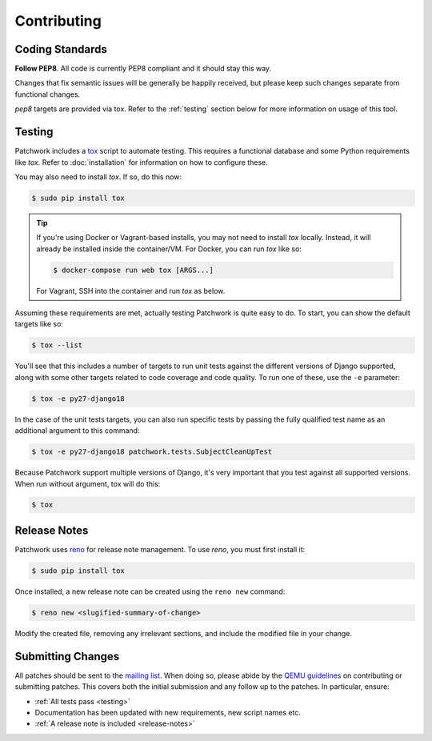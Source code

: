Contributing
============

Coding Standards
----------------

**Follow PEP8**. All code is currently PEP8 compliant and it should stay this
way.

Changes that fix semantic issues will be generally be happily received, but
please keep such changes separate from functional changes.

`pep8` targets are provided via tox. Refer to the :ref:`testing` section
below for more information on usage of this tool.

.. _testing:

Testing
-------

Patchwork includes a `tox`_ script to automate testing. This requires a
functional database and some Python requirements like `tox`. Refer to
:doc:`installation` for information on how to configure these.

You may also need to install `tox`. If so, do this now:

.. code-block:: shell

   $ sudo pip install tox

.. tip::

   If you're using Docker or Vagrant-based installs, you may not need to
   install `tox` locally. Instead, it will already be installed inside the
   container/VM. For Docker, you can run `tox` like so:

   .. code-block:: shell

      $ docker-compose run web tox [ARGS...]

   For Vagrant, SSH into the container and run `tox` as below.

Assuming these requirements are met, actually testing Patchwork is quite easy
to do. To start, you can show the default targets like so:

.. code-block:: shell

   $ tox --list

You'll see that this includes a number of targets to run unit tests against the
different versions of Django supported, along with some other targets related
to code coverage and code quality. To run one of these, use the ``-e``
parameter:

.. code-block:: shell

   $ tox -e py27-django18

In the case of the unit tests targets, you can also run specific tests by
passing the fully qualified test name as an additional argument to this
command:

.. code-block:: shell

   $ tox -e py27-django18 patchwork.tests.SubjectCleanUpTest

Because Patchwork support multiple versions of Django, it's very important that
you test against all supported versions. When run without argument, tox will do
this:

.. code-block:: shell

   $ tox

.. _release-notes:

Release Notes
-------------

Patchwork uses `reno`_ for release note management. To use `reno`, you must
first install it:

.. code-block:: shell

   $ sudo pip install tox

Once installed, a new release note can be created using the ``reno new``
command:

.. code-block:: shell

   $ reno new <slugified-summary-of-change>

Modify the created file, removing any irrelevant sections, and include the
modified file in your change.

Submitting Changes
------------------

All patches should be sent to the `mailing list`_. When doing so, please abide
by the `QEMU guidelines`_ on contributing or submitting patches. This covers
both the initial submission and any follow up to the patches. In particular,
ensure:

* :ref:`All tests pass <testing>`

* Documentation has been updated with new requirements, new script names etc.

* :ref:`A release note is included <release-notes>`

.. _tox: https://tox.readthedocs.io/en/latest/
.. _reno: https://docs.openstack.org/developer/reno/
.. _mailing list: https://ozlabs.org/mailman/listinfo/patchwork
.. _QEMU guidelines: http://wiki.qemu.org/Contribute/SubmitAPatch
